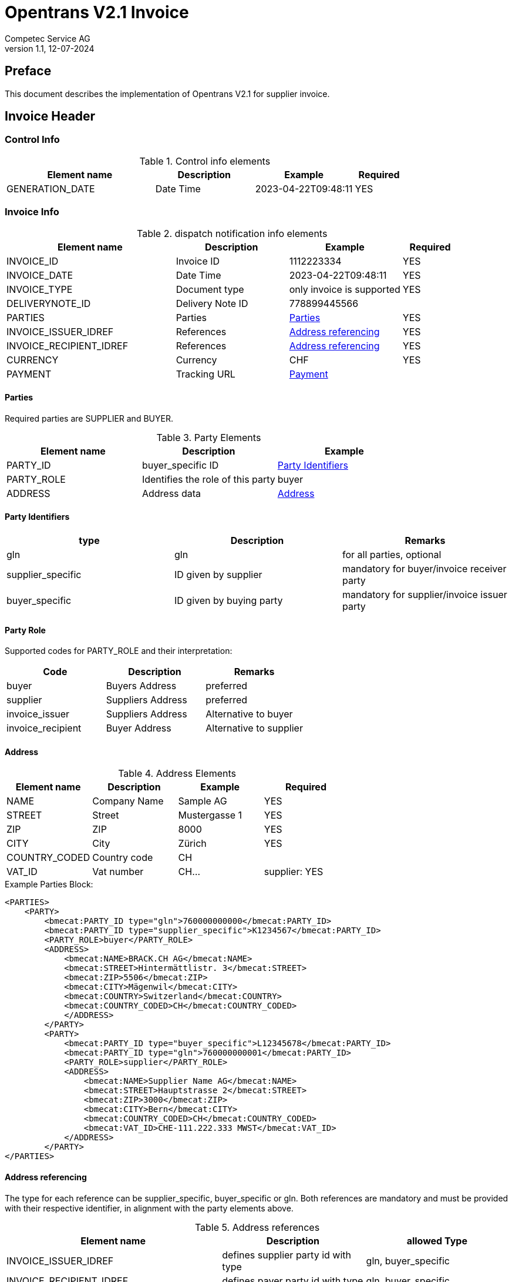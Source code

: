 = Opentrans V2.1 Invoice
Competec Service AG
:doctype: book
v1.1, 12-07-2024

[preface]
== Preface

This document describes the implementation of Opentrans V2.1 for supplier invoice.

<<<

== Invoice Header

=== Control Info

.Control info elements
[width="100%",options="header",cols="3,2,2,1"]
|====================================================================================
| Element name               | Description         | Example                | Required
| GENERATION_DATE            | Date Time           | 2023-04-22T09:48:11    | YES
|====================================================================================

=== Invoice Info

.dispatch notification info elements
[width="100%",options="header",cols="3,2,2, 1"]
|====================================================================================
| Element name            | Description         | Example                    | Required
| INVOICE_ID              | Invoice ID          | 1112223334                 | YES
| INVOICE_DATE            | Date Time           | 2023-04-22T09:48:11        | YES
| INVOICE_TYPE            | Document type       | only invoice is supported  | YES
| DELIVERYNOTE_ID         | Delivery Note ID    | 778899445566               |
| PARTIES                 | Parties             | <<Parties>>                | YES
| INVOICE_ISSUER_IDREF    | References          | <<References>>             | YES
| INVOICE_RECIPIENT_IDREF | References          | <<References>>             | YES
| CURRENCY                | Currency            | CHF                        | YES
| PAYMENT                 | Tracking URL        | <<Payment>>                |
|====================================================================================

[[Parties]]
Parties
^^^^^^
Required parties are SUPPLIER and BUYER.

.Party Elements
[width="100%",options="header"]
|=======================================================================
| Element name   | Description                         | Example
| PARTY_ID       | buyer_specific ID                   | <<PartyId>>
| PARTY_ROLE     | Identifies the role of this party   | buyer
| ADDRESS        | Address data                        |  <<Address>>
|=======================================================================

[[PartyId]]
Party Identifiers
^^^^^^^^^^^^^^^^^^
[width="100%",options="header"]
|========================================================================
| type                 | Description               | Remarks
| gln                  | gln                       | for all parties, optional
| supplier_specific    | ID given by supplier      | mandatory for buyer/invoice receiver party
| buyer_specific       | ID given by buying party  | mandatory for supplier/invoice issuer party
|========================================================================

[[PARTY_ROLE]]
Party Role
^^^^^^^^^^
Supported codes for PARTY_ROLE and their interpretation:

[width="100%",options="header"]
|========================================================================
| Code              | Description       | Remarks
| buyer             | Buyers Address    | preferred
| supplier          | Suppliers Address | preferred
| invoice_issuer    | Suppliers Address | Alternative to buyer
| invoice_recipient | Buyer Address     | Alternative to supplier
|========================================================================

[[Address]]
Address
^^^^^^
.Address Elements
[width="100%",options="header"]
|=======================================================================
| Element name    | Description         | Example        | Required
| NAME            | Company Name        | Sample AG      | YES
| STREET          | Street              | Mustergasse 1  | YES
| ZIP             | ZIP                 | 8000           | YES
| CITY            | City                | Zürich         | YES
| COUNTRY_CODED   | Country code        | CH             |
| VAT_ID          | Vat number          | CH...          | supplier: YES
|=======================================================================

<<<
.Example Parties Block:
[source,xml]
----
<PARTIES>
    <PARTY>
        <bmecat:PARTY_ID type="gln">760000000000</bmecat:PARTY_ID>
        <bmecat:PARTY_ID type="supplier_specific">K1234567</bmecat:PARTY_ID>
        <PARTY_ROLE>buyer</PARTY_ROLE>
        <ADDRESS>
            <bmecat:NAME>BRACK.CH AG</bmecat:NAME>
            <bmecat:STREET>Hintermättlistr. 3</bmecat:STREET>
            <bmecat:ZIP>5506</bmecat:ZIP>
            <bmecat:CITY>Mägenwil</bmecat:CITY>
            <bmecat:COUNTRY>Switzerland</bmecat:COUNTRY>
            <bmecat:COUNTRY_CODED>CH</bmecat:COUNTRY_CODED>
            </ADDRESS>
        </PARTY>
        <PARTY>
            <bmecat:PARTY_ID type="buyer_specific">L12345678</bmecat:PARTY_ID>
            <bmecat:PARTY_ID type="gln">760000000001</bmecat:PARTY_ID>
            <PARTY_ROLE>supplier</PARTY_ROLE>
            <ADDRESS>
                <bmecat:NAME>Supplier Name AG</bmecat:NAME>
                <bmecat:STREET>Hauptstrasse 2</bmecat:STREET>
                <bmecat:ZIP>3000</bmecat:ZIP>
                <bmecat:CITY>Bern</bmecat:CITY>
                <bmecat:COUNTRY_CODED>CH</bmecat:COUNTRY_CODED>
                <bmecat:VAT_ID>CHE-111.222.333 MWST</bmecat:VAT_ID>
            </ADDRESS>
        </PARTY>
</PARTIES>
----

<<<

[[References]]
Address referencing
^^^^^^^^^^^^^^^^^^^^
The type for each reference can be supplier_specific, buyer_specific or gln.
Both references are mandatory and must be provided with their respective identifier, in alignment with the party elements above.

.Address references
[width="100%",options="header",cols="3,2,2"]
|=======================================================================
| Element name              | Description                             | allowed Type
| INVOICE_ISSUER_IDREF      | defines supplier party id with type     | gln, buyer_specific
| INVOICE_RECIPIENT_IDREF   | defines payer party id with type        | gln, buyer_specific
|=======================================================================

.Example:
[source,xml]
----
<INVOICE_INFO>
<!-- more elements here -->
    <INVOICE_ISSUER_IDREF type="buyer_specific">L12345678</INVOICE_ISSUER_IDREF>
    <INVOICE_RECIPIENT_IDREF type="gln">760000000000</INVOICE_RECIPIENT_IDREF>
<!-- more elements here -->
</INVOICE_INFO>
----

[[Payment]]
Payment
^^^^^^^^
.Payment Elements
[width="100%",options="header"]
|=======================================================================
| Element name    | Description                   |                   | Required
| ACCOUNT         | Account holder and IBAN       | <<Account>>       | YES
| PAYMENT_TERMS   | Payment terms and value date  | <<PaymentTerms>>  |
|=======================================================================

[[Account]]
Account
^^^^^^^^

.Account Elements
[width="100%",options="header"]
|=======================================================================
| Element name   | Description               |             | Required
| HOLDER         | Account holder and IBAN   | Muster AG   |
| BANK_ACCOUNT   | type = iban               | iban        | preferred
|=======================================================================

[[PaymentTerms]]
Payment Terms
^^^^^^^^^^^^^^

.Payment Terms Elements
[width="100%",options="header"]
|===================================================
| Element name      | Description     |
| TIME_FOR_PAYMENT  | allowed: DAYS   | 30
| VALUE_DATE        | date            | 2026-06-15
|===================================================


<<<
== Invoice Item List

[[IVItemList]]
Invoice Items
~~~~~~~~~~~~~~

.Invoice item list element
[width="100%",options="header"]
|===================================================================================
| Element name         | Description             | Example       | Remarks
| INVOICE_ITEM_LIST    | contains all line items | <<IVItem>>    | at least one valid line is required
|===================================================================================

[[IVItem]]
=== Invoice Item

.Invoice Item Elements
[width="100%",options="header",cols="3,2,2"]
|=======================================================================
| Element name          | Description           | Example
| LINE_ITEM_ID          | Line number           | 1
| PRODUCT_ID            | Product IDs           | <<ProductID>>
| QUANTITY              | Amount ordered        | 10
| ORDER_UNIT            | Unit, always p. piece | C62
| PRODUCT_PRICE_FIX     | Price without VAT    | <<ProductPrice>>
| PRICE_LINE_AMOUNT     | Total of line, without VAT         | 103.10
| ORDER_REFERENCE       | reference to original Order    | <<OrderReference>>
|=======================================================================

[[ProductID]]
==== Product ID

.Product Id elements
[width="90%",options="header"]
|=======================================================================
| Element name      | Description            | Example        | type
| BUYER_PID         | Product id by buyer    | abc1234        | <<GlossSku, sku>>
| DESCRIPTION_SHORT | Product name           | Sample Product |
|=======================================================================

.Example:
[source,xml]
----
<PRODUCT_ID>
    <bmecat:BUYER_PID>1567326</bmecat:BUYER_PID>
    <bmecat:DESCRIPTION_SHORT>Some product text</bmecat:DESCRIPTION_SHORT>
</PRODUCT_ID>
----

<<<

[[ProductPrice]]
==== Product Price Fix

.Product Price Fix elements
[width="90%",options="header"]
|=======================================================================
| Element name    | Description         | Example
| PRICE_AMOUNT    | price per piece     | 10.31
| TAX_DETAILS_FIX | Tax details         | <<TaxDetailsFix>>
|=======================================================================

[[TaxDetailsFix]]
==== Tax Details Fix
.Tax Details Fix elements
[width="90%",options="header"]
|=======================================================================
| Element name  | Description           | Example
| TAX_TYPE      | tax type              | VAT
| TAX           | Percentage            | 0.077
| TAX_AMOUNT    | amount in currency    | 7.94
|=======================================================================

.Example:
[source,xml]
----
<TAX_DETAILS_FIX>
    <bmecat:TAX_TYPE>VAT</bmecat:TAX_TYPE>
    <bmecat:TAX>0.077</bmecat:TAX>
    <TAX_AMOUNT>7.94</TAX_AMOUNT>
</TAX_DETAILS_FIX>
----

[[OrderReference]]
==== Order Reference

.Order Reference elements
[width="90%",options="header"]
|=======================================================
| Element name  | Description              | Example
| ORDER_ID      | original order id        | 4559022201
| LINE_ITEM_ID  | original order line id   | 10
|=======================================================

<<<

.Example Invoice Line Item:
[source,xml]
----
<INVOICE_ITEM>
    <LINE_ITEM_ID>1</LINE_ITEM_ID>
    <PRODUCT_ID>
        <bmecat:BUYER_PID>250035</bmecat:BUYER_PID>
        <bmecat:DESCRIPTION_SHORT>
            Caran d'Ache Druckbleistift Fixpencil</bmecat:DESCRIPTION_SHORT>
    </PRODUCT_ID>
    <QUANTITY>10</QUANTITY>
    <bmecat:ORDER_UNIT>C62</bmecat:ORDER_UNIT>
    <PRODUCT_PRICE_FIX>
        <bmecat:PRICE_AMOUNT>10.31</bmecat:PRICE_AMOUNT>
        <TAX_DETAILS_FIX>
            <bmecat:TAX_TYPE>VAT</bmecat:TAX_TYPE>
            <bmecat:TAX>0.077</bmecat:TAX>
            <TAX_AMOUNT>7.94</TAX_AMOUNT>
        </TAX_DETAILS_FIX>
    </PRODUCT_PRICE_FIX>
    <PRICE_LINE_AMOUNT>103.10</PRICE_LINE_AMOUNT>
    <ORDER_REFERENCE>
        <ORDER_ID>4800070257</ORDER_ID>
        <LINE_ITEM_ID>1</LINE_ITEM_ID>
    </ORDER_REFERENCE>
</INVOICE_ITEM>
----
<<<

[[IVSummary]]
== Invoice Summary

.Invoice summary Elements
[width="90%",options="header"]
|=====================================================
| Element name      | Description          | Example
| TOTAL_ITEM_NUM    | Count of line items  | 3
| NET_VALUE_GOODS   | Total NET Value      | 287.56
| TOTAL_AMOUNT      | Total incl Tax       | 309.7
| TOTAL_TAX         | List of taxes        | <<TotalTax>>
|=====================================================

[[TotalTax]]
=== Total Tax / Tax details fix
Total Tax may contain multiple tax details fix.

.Total Tax Elements
[width="90%",options="header"]
|=====================================================
| Element name  | Description            | Example
| TAX_TYPE      | Tax type               | VAT
| TAX           | Percentage             | 0.077
| TAX_AMOUNT    | Tax amount in currency | 22.14
| TAX_BASE      | Total without tax      | 287.55
|=====================================================

.Example:
[source,xml]
----
<INVOICE_SUMMARY>
    <TOTAL_ITEM_NUM>3</TOTAL_ITEM_NUM>
    <NET_VALUE_GOODS>287.56</NET_VALUE_GOODS>
    <TOTAL_AMOUNT>309.7</TOTAL_AMOUNT>
        <TOTAL_TAX>
            <TAX_DETAILS_FIX>
                <bmecat:TAX_TYPE>VAT</bmecat:TAX_TYPE>
                <bmecat:TAX>0.077</bmecat:TAX>
                <TAX_AMOUNT>22.14</TAX_AMOUNT>
                <TAX_BASE>287.55</TAX_BASE>
            </TAX_DETAILS_FIX>
        </TOTAL_TAX>
</INVOICE_SUMMARY>
----

<<<

== Appendix

=== Sample Invoice

[source,xml]
----
<?xml version="1.0" encoding="UTF-8" standalone="yes"?>
<INVOICE xmlns="http://www.opentrans.org/XMLSchema/2.1" version="2.1"
         xmlns:bmecat="http://www.bmecat.org/bmecat/2005">
    <INVOICE_HEADER>
        <CONTROL_INFO>
            <GENERATOR_INFO>EDI</GENERATOR_INFO>
            <GENERATION_DATE>2022-04-22T09:48:11</GENERATION_DATE>
        </CONTROL_INFO>
        <INVOICE_INFO>
            <INVOICE_ID>30535156</INVOICE_ID>
            <INVOICE_DATE>2023-04-22T09:48:11</INVOICE_DATE>
            <INVOICE_TYPE>invoice</INVOICE_TYPE>
            <DELIVERYNOTE_ID>12345678</DELIVERYNOTE_ID>
            <PARTIES>
                <PARTY>
                    <bmecat:PARTY_ID type="gln">
                        760000000000</bmecat:PARTY_ID>
                    <bmecat:PARTY_ID type="supplier_specific">
                        K1234567</bmecat:PARTY_ID>
                    <PARTY_ROLE>Buyer</PARTY_ROLE>
                    <ADDRESS>
                        <bmecat:NAME>BRACK.CH AG</bmecat:NAME>
                        <bmecat:STREET>Hintermättlistr. 3</bmecat:STREET>
                        <bmecat:ZIP>5506</bmecat:ZIP>
                        <bmecat:CITY>Mägenwil</bmecat:CITY>
                        <bmecat:COUNTRY>Switzerland</bmecat:COUNTRY>
                        <bmecat:COUNTRY_CODED>CH</bmecat:COUNTRY_CODED>
                    </ADDRESS>
                </PARTY>
                <PARTY>
                    <bmecat:PARTY_ID type="buyer_specific">
                        L12345678</bmecat:PARTY_ID>
                    <bmecat:PARTY_ID type="gln">
                        760000999999</bmecat:PARTY_ID>
                    <PARTY_ROLE>supplier</PARTY_ROLE>
                    <ADDRESS>
                        <bmecat:NAME>Supplier Name AG</bmecat:NAME>
                        <bmecat:STREET>Hauptstrasse 2</bmecat:STREET>
                        <bmecat:ZIP>3000</bmecat:ZIP>
                        <bmecat:CITY>Bern</bmecat:CITY>
                        <bmecat:COUNTRY_CODED>CH</bmecat:COUNTRY_CODED>
                        <bmecat:VAT_ID>CHE-111.222.333 MWST</bmecat:VAT_ID>
                    </ADDRESS>
                </PARTY>
            </PARTIES>
            <INVOICE_ISSUER_IDREF type="buyer_specific">
                L12345678</INVOICE_ISSUER_IDREF>
            <INVOICE_RECIPIENT_IDREF type="gln">
                760000000000</INVOICE_RECIPIENT_IDREF>
            <bmecat:CURRENCY>CHF</bmecat:CURRENCY>
            <PAYMENT>
                <ACCOUNT>
                    <HOLDER>SUPPLIER NAME AG</HOLDER>
                    <BANK_ACCOUNT type="iban">
                        IBAN-CODE-1234-1234-12345</BANK_ACCOUNT>
                </ACCOUNT>
                <PAYMENT_TERMS>
                    <TIME_FOR_PAYMENT>
                        <DAYS>30</DAYS>
                    </TIME_FOR_PAYMENT>
                    <VALUE_DATE>2023-06-15</VALUE_DATE>
                </PAYMENT_TERMS>
            </PAYMENT>
        </INVOICE_INFO>
    </INVOICE_HEADER>

    <INVOICE_ITEM_LIST>
        <INVOICE_ITEM>
            <LINE_ITEM_ID>1</LINE_ITEM_ID>
            <PRODUCT_ID>
                <bmecat:BUYER_PID>250035</bmecat:BUYER_PID>
                <bmecat:DESCRIPTION_SHORT>
                    Caran d'Ache Druckbleistift Fixpencil
                </bmecat:DESCRIPTION_SHORT>
            </PRODUCT_ID>
            <QUANTITY>10</QUANTITY>
            <bmecat:ORDER_UNIT>C62</bmecat:ORDER_UNIT>
            <PRODUCT_PRICE_FIX>
                <bmecat:PRICE_AMOUNT>10.31</bmecat:PRICE_AMOUNT>
                <TAX_DETAILS_FIX>
                    <bmecat:TAX_TYPE>VAT</bmecat:TAX_TYPE>
                    <bmecat:TAX>0.077</bmecat:TAX>
                    <TAX_AMOUNT>7.94</TAX_AMOUNT>
                </TAX_DETAILS_FIX>
            </PRODUCT_PRICE_FIX>
            <PRICE_LINE_AMOUNT>103.10</PRICE_LINE_AMOUNT>
            <ORDER_REFERENCE>
                <ORDER_ID>4800070257</ORDER_ID>
                <LINE_ITEM_ID>1</LINE_ITEM_ID>
            </ORDER_REFERENCE>
        </INVOICE_ITEM>

        <INVOICE_ITEM>
            <LINE_ITEM_ID>2</LINE_ITEM_ID>
            <PRODUCT_ID>
                <bmecat:BUYER_PID>249172</bmecat:BUYER_PID>
                <bmecat:DESCRIPTION_SHORT>
                    Staedtler OHP-Marker Lumocolor permanent F
                </bmecat:DESCRIPTION_SHORT>
            </PRODUCT_ID>
            <QUANTITY>10</QUANTITY>
            <bmecat:ORDER_UNIT>C62</bmecat:ORDER_UNIT>
            <PRODUCT_PRICE_FIX>
                <bmecat:PRICE_AMOUNT>1.98</bmecat:PRICE_AMOUNT>
                <TAX_DETAILS_FIX>
                    <bmecat:TAX_TYPE>VAT</bmecat:TAX_TYPE>
                    <bmecat:TAX>0.077</bmecat:TAX>
                    <TAX_AMOUNT>1.52</TAX_AMOUNT>
                </TAX_DETAILS_FIX>
            </PRODUCT_PRICE_FIX>
            <PRICE_LINE_AMOUNT>19.80</PRICE_LINE_AMOUNT>
            <ORDER_REFERENCE>
                <ORDER_ID>4800070257</ORDER_ID>
                <LINE_ITEM_ID>2</LINE_ITEM_ID>
            </ORDER_REFERENCE>
        </INVOICE_ITEM>

        <INVOICE_ITEM>
            <LINE_ITEM_ID>3</LINE_ITEM_ID>
            <PRODUCT_ID>
                <bmecat:BUYER_PID>335127</bmecat:BUYER_PID>
                <bmecat:DESCRIPTION_SHORT>
                    Edding Boardmarker 29 EcoLine
                </bmecat:DESCRIPTION_SHORT>
            </PRODUCT_ID>
            <QUANTITY>10</QUANTITY>
            <bmecat:ORDER_UNIT>C62</bmecat:ORDER_UNIT>
            <PRODUCT_PRICE_FIX>
                <bmecat:PRICE_AMOUNT>2.58</bmecat:PRICE_AMOUNT>
                <TAX_DETAILS_FIX>
                    <bmecat:TAX_TYPE>VAT</bmecat:TAX_TYPE>
                    <bmecat:TAX>0.077</bmecat:TAX>
                    <TAX_AMOUNT>1.99</TAX_AMOUNT>
                </TAX_DETAILS_FIX>
            </PRODUCT_PRICE_FIX>
            <PRICE_LINE_AMOUNT>25.80</PRICE_LINE_AMOUNT>
            <ORDER_REFERENCE>
                <ORDER_ID>4800070257</ORDER_ID>
                <LINE_ITEM_ID>3</LINE_ITEM_ID>
            </ORDER_REFERENCE>
        </INVOICE_ITEM>

    </INVOICE_ITEM_LIST>

    <INVOICE_SUMMARY>
        <TOTAL_ITEM_NUM>9</TOTAL_ITEM_NUM>
        <NET_VALUE_GOODS>148.7</NET_VALUE_GOODS>
        <TOTAL_AMOUNT>160.15</TOTAL_AMOUNT>
        <TOTAL_TAX>
            <TAX_DETAILS_FIX>
                <bmecat:TAX_TYPE>VAT</bmecat:TAX_TYPE>
                <bmecat:TAX>0.077</bmecat:TAX>
                <TAX_AMOUNT>11.45</TAX_AMOUNT>
                <TAX_BASE>148.7</TAX_BASE>
            </TAX_DETAILS_FIX>
        </TOTAL_TAX>
    </INVOICE_SUMMARY>
</INVOICE>
----

<<<

[glossary]
== Glossary

[glossary]
[[GlossSku]]
sku::
Stock Keeping Unit, product id by competec.
